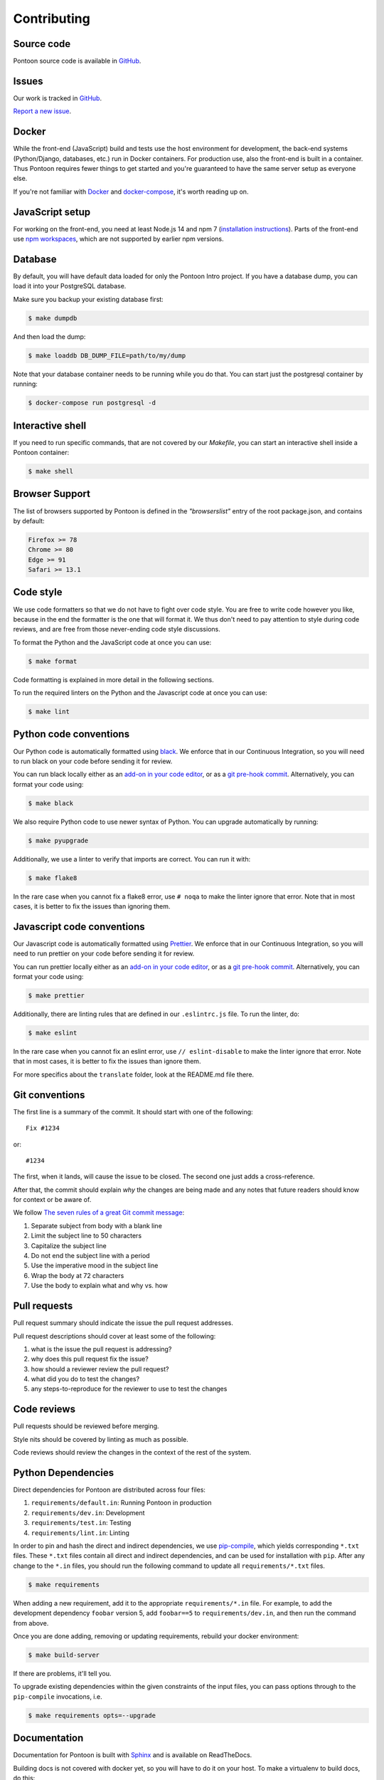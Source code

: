 ============
Contributing
============

Source code
===========

Pontoon source code is available in `GitHub <https://github.com/mozilla/pontoon>`_.


Issues
======

Our work is tracked in `GitHub <https://github.com/mozilla/pontoon/issues>`_.

`Report a new issue <https://github.com/mozilla/pontoon/issues/new>`_.


Docker
======

While the front-end (JavaScript) build and tests use the host environment for development,
the back-end systems (Python/Django, databases, etc.) run in Docker containers.
For production use, also the front-end is built in a container.
Thus Pontoon requires fewer things to get started
and you're guaranteed to have the same server setup as everyone else.

If you're not familiar with `Docker <https://docs.docker.com/>`_ and
`docker-compose <https://docs.docker.com/compose/overview/>`_, it's worth
reading up on.


JavaScript setup
================

For working on the front-end, you need at least Node.js 14 and npm 7
(`installation instructions <https://docs.npmjs.com/downloading-and-installing-node-js-and-npm>`_).
Parts of the front-end use `npm workspaces <https://docs.npmjs.com/cli/v7/using-npm/workspaces>`_,
which are not supported by earlier npm versions.


Database
========

By default, you will have default data loaded for only the Pontoon Intro project.
If you have a database dump, you can load it into your PostgreSQL database.

Make sure you backup your existing database first:

.. code-block:: shell

    $ make dumpdb

And then load the dump:

.. code-block:: shell

    $ make loaddb DB_DUMP_FILE=path/to/my/dump

Note that your database container needs to be running while you do that. You
can start just the postgresql container by running:

.. code-block:: shell

    $ docker-compose run postgresql -d


Interactive shell
=================

If you need to run specific commands, that are not covered by our `Makefile`,
you can start an interactive shell inside a Pontoon container:

.. code-block:: shell

    $ make shell


Browser Support
===============

The list of browsers supported by Pontoon is defined in the `"browserslist"` entry of the root package.json, and contains by default:

.. code-block:: bash

    Firefox >= 78
    Chrome >= 80
    Edge >= 91
    Safari >= 13.1


Code style
==========

We use code formatters so that we do not have to fight over code style.
You are free to write code however you like, because in the end the formatter is the one
that will format it. We thus don't need to pay attention to style during
code reviews, and are free from those never-ending code style discussions.

To format the Python and the JavaScript code at once you can use:

.. code-block:: shell

    $ make format

Code formatting is explained in more detail in the following sections.

To run the required linters on the Python and the Javascript code at once you can use:

.. code-block:: shell

    $ make lint


Python code conventions
=======================

Our Python code is automatically formatted using `black <https://black.readthedocs.io/en/stable/>`_.
We enforce that in our Continuous Integration, so you will need to run
black on your code before sending it for review.

You can run black locally either as an
`add-on in your code editor <https://black.readthedocs.io/en/stable/editor_integration.html>`_,
or as a `git pre-hook commit <https://black.readthedocs.io/en/stable/version_control_integration.html>`_.
Alternatively, you can format your code using:

.. code-block:: shell

    $ make black

We also require Python code to use newer syntax of Python. You can upgrade automatically by running:

.. code-block:: shell

    $ make pyupgrade

Additionally, we use a linter to verify that imports are correct. You can run it with:

.. code-block:: shell

    $ make flake8

In the rare case when you cannot fix a flake8 error, use ``# noqa`` to make the linter
ignore that error. Note that in most cases, it is better to fix the issues than ignoring them.


Javascript code conventions
===========================

Our Javascript code is automatically formatted using `Prettier <https://prettier.io/docs/en/index.html>`_.
We enforce that in our Continuous Integration, so you will need to run
prettier on your code before sending it for review.

You can run prettier locally either as an
`add-on in your code editor <https://prettier.io/docs/en/editors.html>`_,
or as a `git pre-hook commit <https://prettier.io/docs/en/precommit.html>`_.
Alternatively, you can format your code using:

.. code-block:: shell

    $ make prettier

Additionally, there are linting rules that are defined in our
``.eslintrc.js`` file. To run the linter, do:

.. code-block:: shell

    $ make eslint

In the rare case when you cannot fix an eslint error, use ``// eslint-disable`` to make the linter
ignore that error. Note that in most cases, it is better to fix the issues than ignore them.

For more specifics about the ``translate`` folder, look at the README.md file there.


Git conventions
===============

The first line is a summary of the commit. It should start with one of the following::

    Fix #1234

or::

    #1234


The first, when it lands, will cause the issue to be closed. The second one just adds
a cross-reference.

After that, the commit should explain *why* the changes are being made and any
notes that future readers should know for context or be aware of.

We follow `The seven rules of a great Git commit message <https://chris.beams.io/posts/git-commit/#seven-rules>`_:

1. Separate subject from body with a blank line
2. Limit the subject line to 50 characters
3. Capitalize the subject line
4. Do not end the subject line with a period
5. Use the imperative mood in the subject line
6. Wrap the body at 72 characters
7. Use the body to explain what and why vs. how


Pull requests
=============

Pull request summary should indicate the issue the pull request addresses.

Pull request descriptions should cover at least some of the following:

1. what is the issue the pull request is addressing?
2. why does this pull request fix the issue?
3. how should a reviewer review the pull request?
4. what did you do to test the changes?
5. any steps-to-reproduce for the reviewer to use to test the changes


Code reviews
============

Pull requests should be reviewed before merging.

Style nits should be covered by linting as much as possible.

Code reviews should review the changes in the context of the rest of the system.


Python Dependencies
===================

Direct dependencies for Pontoon are distributed across four files:

1. ``requirements/default.in``: Running Pontoon in production
2. ``requirements/dev.in``: Development
3. ``requirements/test.in``: Testing
4. ``requirements/lint.in``:  Linting

In order to pin and hash the direct and indirect dependencies, we use `pip-compile <https://pypi.org/project/pip-tools/>`_,
which yields corresponding ``*.txt`` files. These ``*.txt`` files contain all direct and indirect dependencies,
and can be used for installation with ``pip``. After any change to the ``*.in`` files,
you should run the following command to update all ``requirements/*.txt`` files.

.. code-block:: shell

    $ make requirements

When adding a new requirement, add it to the appropriate ``requirements/*.in`` file.
For example, to add the development dependency ``foobar`` version 5, add ``foobar==5`` to ``requirements/dev.in``,
and then run the command from above.

Once you are done adding, removing or updating requirements, rebuild your docker environment:

.. code-block:: shell

    $ make build-server

If there are problems, it'll tell you.

To upgrade existing dependencies within the given constraints of the input
files, you can pass options through to the ``pip-compile`` invocations, i.e.

.. code-block:: shell

    $ make requirements opts=--upgrade

Documentation
=============

Documentation for Pontoon is built with `Sphinx
<http://www.sphinx-doc.org/en/stable/>`_ and is available on ReadTheDocs.

Building docs is not covered with docker yet, so you will have to do it on your host. To make
a virtualenv to build docs, do this:

.. code-block:: shell

    $ cd docs/
    $ virtualenv venv
    $ source venv/bin/activate
    $ pip install --require-hashes -r requirements.txt

Then, to build the docs, run this:

.. code-block:: shell

    $ make html

The HTML documentation will be in `docs/_build/html/`. Try to open `docs/_build/html/index.html`
for example.

.. note:: Pontoon uses `GraphViz`_ as part of the documentation generation, so
   you'll need to install it to generate graphs that use it. Most package
   managers, including `Homebrew`_, have a package available for install.

.. _GraphViz: http://www.graphviz.org/
.. _Homebrew: http://brew.sh/


Running tests
=============

To run the entire test suite, do:

.. code-block:: shell

    $ make test


To run only the ``translate`` tests:

.. code-block:: shell

    $ make jest


To run only the Python tests:

.. code-block:: shell

    $ make pytest


To run specific tests or specify arguments, you'll want to start a shell in the
test container:

.. code-block:: shell

    $ make shell


Then you can run tests as you like.

Running all the unittests (make sure you run ``./manage.py collectstatic`` first):

.. code-block:: shell

    app@...:/app$ pytest


Running a directory of tests:

.. code-block:: shell

    app@...:/app$ pytest pontoon/base/


Running a file of tests:

.. code-block:: shell

    app@...:/app$ pytest pontoon/base/tests/test_views.py


Writing tests
=============

Put your tests in the ``tests/`` directory of the appropriate app in
``pontoon/``.


Mock usage
----------

`Mock <http://www.voidspace.org.uk/python/mock/>`_ is a python library for mocks
objects. This allows us to write isolated tests by simulating services besides
using the real ones. Best examples are existing tests which admittedly do mocking
different depending on the context.

Tip! Try to mock in limited context so that individual tests don't affect other
tests. Use context managers instead of monkey patching imported modules.


Updating Your Local Instance
============================

When changes are merged into the main Pontoon repository, you'll want to update
your local development instance to reflect the latest version of the site. You
can use Git as normal to pull the latest changes, but if the changes add any new
dependencies or alter the database, you'll want to install any new libraries and
run any new migrations.

If you're unsure what needs to be run, it's safe to just perform all of these
steps, as they don't affect your setup if nothing has changed:

.. code-block:: shell

   # Pull the latest code (assuming you've already checked out main).
   git pull origin main

   # Install new dependencies or update existing ones.
   pip install -U --force --require-hashes -r requirements/default.txt

   # Run database migrations.
   python manage.py migrate
